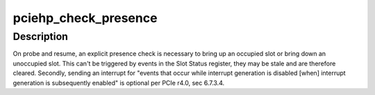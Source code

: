 .. -*- coding: utf-8; mode: rst -*-
.. src-file: drivers/pci/hotplug/pciehp_core.c

.. _`pciehp_check_presence`:

pciehp_check_presence
=====================

.. c:function:: void pciehp_check_presence(struct controller *ctrl)

    synthesize event if presence has changed

    :param ctrl:
        *undescribed*
    :type ctrl: struct controller \*

.. _`pciehp_check_presence.description`:

Description
-----------

On probe and resume, an explicit presence check is necessary to bring up an
occupied slot or bring down an unoccupied slot.  This can't be triggered by
events in the Slot Status register, they may be stale and are therefore
cleared.  Secondly, sending an interrupt for "events that occur while
interrupt generation is disabled [when] interrupt generation is subsequently
enabled" is optional per PCIe r4.0, sec 6.7.3.4.

.. This file was automatic generated / don't edit.

